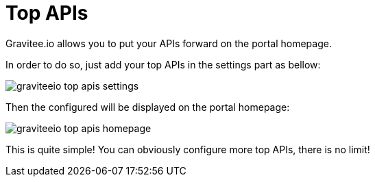 = Top APIs
:page-sidebar: apim_1_x_sidebar
:page-permalink: apim/1.x/apim_publisherguide_top_apis.html
:page-folder: apim/user-guide/publisher
:page-layout: doc

Gravitee.io allows you to put your APIs forward on the portal homepage.

In order to do so, just add your top APIs in the settings part as bellow:

image::apim/1.x/graviteeio-top-apis-settings.png[]

Then the configured will be displayed on the portal homepage:

image::apim/1.x/graviteeio-top-apis-homepage.png[]

This is quite simple! You can obviously configure more top APIs, there is no limit!

